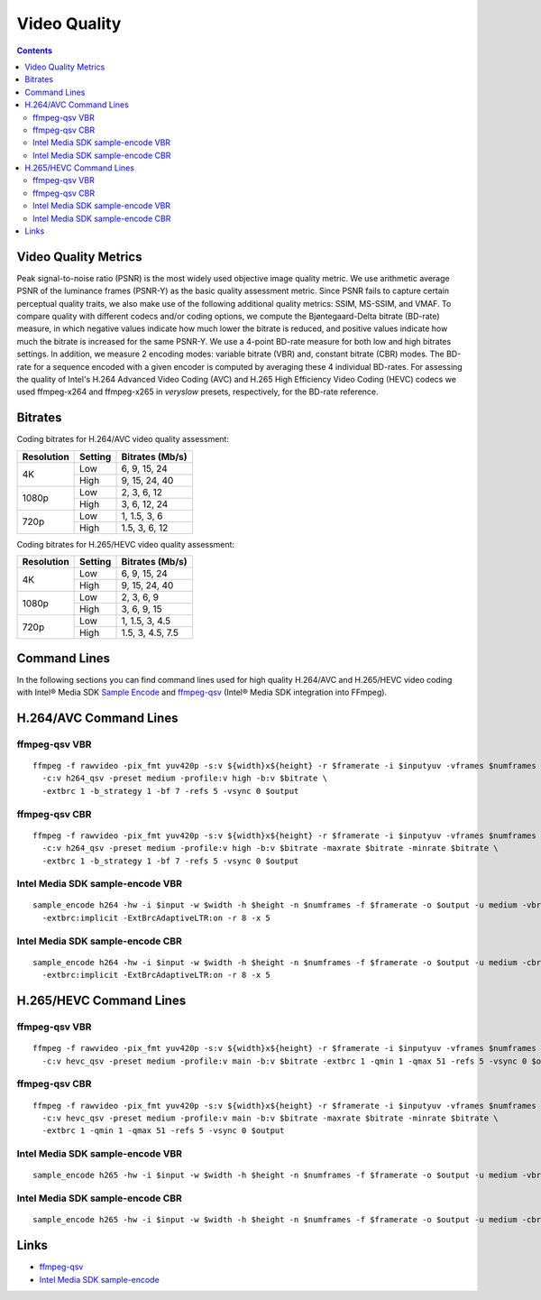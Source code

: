 Video Quality
=============

.. contents::


Video Quality Metrics
---------------------

Peak signal-to-noise ratio (PSNR) is the most widely used objective image quality metric. 
We use arithmetic average PSNR of the luminance frames (PSNR-Y) as the basic quality assessment 
metric. Since PSNR fails to capture certain perceptual quality traits, we also make use of the 
following additional quality metrics: SSIM, MS-SSIM, and VMAF. To compare quality with 
different codecs and/or coding options, we compute the Bjøntegaard-Delta bitrate 
(BD-rate) measure, in which negative values indicate how much lower the bitrate 
is reduced, and positive values indicate how much the bitrate is increased for the same 
PSNR-Y. We use a 4-point BD-rate measure for both low and high bitrates settings. 
In addition, we measure 2 encoding modes: variable bitrate (VBR) and, constant bitrate 
(CBR) modes. The BD-rate for a sequence encoded with a given encoder is computed by 
averaging these 4 individual BD-rates. For assessing the quality of Intel's H.264 Advanced 
Video Coding (AVC) and H.265 High Efficiency Video Coding (HEVC) codecs we used ffmpeg-x264 and 
ffmpeg-x265 in `veryslow` presets, respectively, for the BD-rate reference.

Bitrates
--------

Coding bitrates for H.264/AVC video quality assessment:

+------------+---------------+-----------------+
| Resolution | Setting       | Bitrates (Mb/s) |
+============+===============+=================+
| 4K         | Low           | 6, 9, 15, 24    |
|            +---------------+-----------------+
|            | High          | 9, 15, 24, 40   |
+------------+---------------+-----------------+
| 1080p      | Low           | 2, 3, 6, 12     |
|            +---------------+-----------------+
|            | High          | 3, 6, 12, 24    |
+------------+---------------+-----------------+
| 720p       | Low           | 1, 1.5, 3, 6    |
|            +---------------+-----------------+
|            | High          | 1.5, 3, 6, 12   |
+------------+---------------+-----------------+


Coding bitrates for H.265/HEVC video quality assessment:

+------------+---------------+-----------------+
| Resolution | Setting       | Bitrates (Mb/s) |
+============+===============+=================+
| 4K         | Low           | 6, 9, 15, 24    |
|            +---------------+-----------------+
|            | High          | 9, 15, 24, 40   |
+------------+---------------+-----------------+
| 1080p      | Low           | 2, 3, 6, 9      |
|            +---------------+-----------------+
|            | High          | 3, 6, 9, 15     |
+------------+---------------+-----------------+
| 720p       | Low           | 1, 1.5, 3, 4.5  |
|            +---------------+-----------------+
|            | High          | 1.5, 3, 4.5, 7.5|
+------------+---------------+-----------------+

Command Lines
-------------

In the following sections you can find command lines used for high quality H.264/AVC and H.265/HEVC video coding
with Intel® Media SDK `Sample Encode <https://github.com/Intel-Media-SDK/MediaSDK/blob/master/doc/samples/readme-encode_linux.md>`_
and `ffmpeg-qsv <https://trac.ffmpeg.org/wiki/Hardware/QuickSync>`_ (Intel® Media SDK integration
into FFmpeg).

H.264/AVC Command Lines
-----------------------

ffmpeg-qsv VBR
**************

::

  ffmpeg -f rawvideo -pix_fmt yuv420p -s:v ${width}x${height} -r $framerate -i $inputyuv -vframes $numframes -y \
    -c:v h264_qsv -preset medium -profile:v high -b:v $bitrate \
    -extbrc 1 -b_strategy 1 -bf 7 -refs 5 -vsync 0 $output

ffmpeg-qsv CBR
**************

::

  ffmpeg -f rawvideo -pix_fmt yuv420p -s:v ${width}x${height} -r $framerate -i $inputyuv -vframes $numframes -y \
    -c:v h264_qsv -preset medium -profile:v high -b:v $bitrate -maxrate $bitrate -minrate $bitrate \
    -extbrc 1 -b_strategy 1 -bf 7 -refs 5 -vsync 0 $output

Intel Media SDK sample-encode VBR
*********************************
::

  sample_encode h264 -hw -i $input -w $width -h $height -n $numframes -f $framerate -o $output -u medium -vbr -b $bitrate \
    -extbrc:implicit -ExtBrcAdaptiveLTR:on -r 8 -x 5

Intel Media SDK sample-encode CBR
*********************************
::

  sample_encode h264 -hw -i $input -w $width -h $height -n $numframes -f $framerate -o $output -u medium -cbr -b $bitrate \
    -extbrc:implicit -ExtBrcAdaptiveLTR:on -r 8 -x 5

H.265/HEVC Command Lines
------------------------

ffmpeg-qsv VBR
**************

::

  ffmpeg -f rawvideo -pix_fmt yuv420p -s:v ${width}x${height} -r $framerate -i $inputyuv -vframes $numframes -y \
    -c:v hevc_qsv -preset medium -profile:v main -b:v $bitrate -extbrc 1 -qmin 1 -qmax 51 -refs 5 -vsync 0 $output

ffmpeg-qsv CBR
**************

::

  ffmpeg -f rawvideo -pix_fmt yuv420p -s:v ${width}x${height} -r $framerate -i $inputyuv -vframes $numframes -y \
    -c:v hevc_qsv -preset medium -profile:v main -b:v $bitrate -maxrate $bitrate -minrate $bitrate \
    -extbrc 1 -qmin 1 -qmax 51 -refs 5 -vsync 0 $output

Intel Media SDK sample-encode VBR
*********************************

::

  sample_encode h265 -hw -i $input -w $width -h $height -n $numframes -f $framerate -o $output -u medium -vbr -b $bitrate -extbrc:on -x 5

Intel Media SDK sample-encode CBR
*********************************

::

  sample_encode h265 -hw -i $input -w $width -h $height -n $numframes -f $framerate -o $output -u medium -cbr -b $bitrate -extbrc:on -x 5

Links
-----

* `ffmpeg-qsv <https://trac.ffmpeg.org/wiki/Hardware/QuickSync>`_
* `Intel Media SDK sample-encode <https://github.com/Intel-Media-SDK/MediaSDK/blob/master/doc/samples/readme-encode_linux.md>`_
